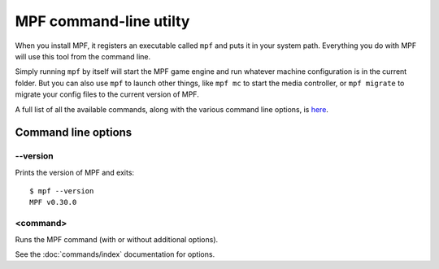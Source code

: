 MPF command-line utilty
=======================

When you install MPF, it registers an executable called ``mpf`` and puts it in your system path. Everything you do
with MPF will use this tool from the command line.

Simply running ``mpf`` by itself will start the MPF game engine and run whatever machine configuration is in the
current folder. But you can also use ``mpf`` to launch other things, like ``mpf mc`` to start the media controller, or
``mpf migrate`` to migrate your config files to the current version of MPF.

A full list of all the available commands, along with the various command line options, is `here </running/commands/index>`_.

Command line options
--------------------

--version
~~~~~~~~~

Prints the version of MPF and exits:

::

   $ mpf --version
   MPF v0.30.0

<command>
~~~~~~~~~

Runs the MPF command (with or without additional options).

See the :doc:`commands/index` documentation for options.
